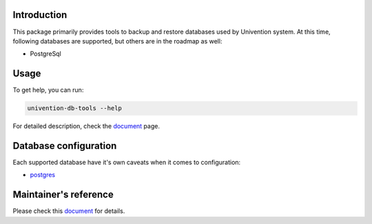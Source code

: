 Introduction
============

This package primarily provides tools to backup and restore databases used by Univention system. At this time,
following databases are supported, but others are in the roadmap as well:

* PostgreSql

Usage
=====

To get help, you can run:

.. code-block:: bash

   univention-db-tools --help

For detailed description, check the `document <doc/usage/index.rst>`_  page.

Database configuration
======================

Each supported database have it's own caveats when it comes to configuration:

* `postgres <doc/configuration/postgres.rst>`_

Maintainer's reference
======================
Please check this `document <doc/maintainer/index.rst>`_ for details.
